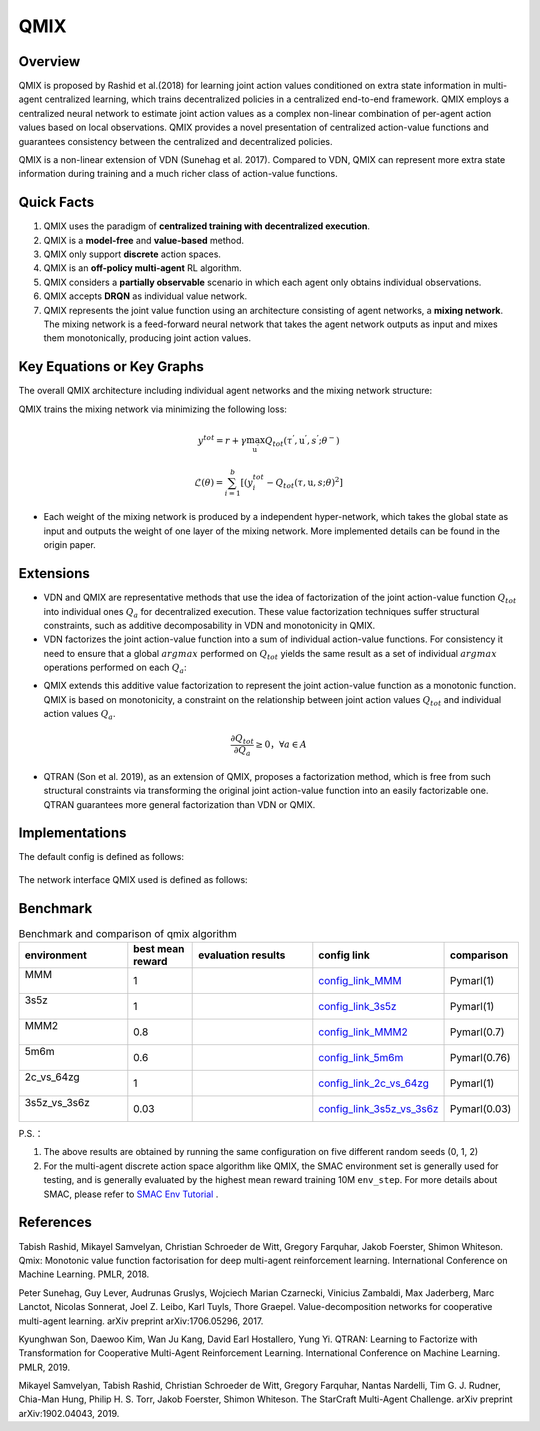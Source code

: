 QMIX
^^^^^^^

Overview
---------
QMIX is proposed by Rashid et al.(2018) for learning joint action values conditioned on extra state information in multi-agent centralized learning, which trains decentralized policies in a centralized end-to-end framework. QMIX employs a centralized neural network to estimate joint action values as a complex non-linear combination of per-agent action values based on local observations. QMIX provides a novel presentation of centralized action-value functions and guarantees consistency between the centralized and decentralized policies.

QMIX is a non-linear extension of VDN (Sunehag et al. 2017). Compared to VDN, QMIX can represent more extra state information during training and a much richer class of action-value functions.

Quick Facts
-------------
1. QMIX uses the paradigm of **centralized training with decentralized execution**.

2. QMIX is a **model-free** and **value-based** method.

3. QMIX only support **discrete** action spaces.

4. QMIX is an **off-policy multi-agent** RL algorithm.

5. QMIX considers a **partially observable** scenario in which each agent only obtains individual observations.

6. QMIX accepts **DRQN** as individual value network.

7. QMIX represents the joint value function using an architecture consisting of agent networks, a **mixing network**. The mixing network is a feed-forward neural network that takes the agent network outputs as input and mixes them monotonically, producing joint action values.

Key Equations or Key Graphs
---------------------------
The overall QMIX architecture including individual agent networks and the mixing network structure:

.. image:: images/marl/qmix.png

QMIX trains the mixing network via minimizing the following loss:

.. math::
   y^{tot} = r + \gamma \max_{\textbf{u}^{’}}Q_{tot}(\tau^{'}, \textbf{u}^{'}, s^{'}; \theta^{-})

.. math::
   \mathcal{L}(\theta) = \sum_{i=1}^{b} [(y_{i}^{tot} - Q_{tot}(\tau, \textbf{u}, s; \theta)^{2}]

- Each weight of the mixing network is produced by a independent hyper-network, which takes the global state as input and outputs the weight of one layer of the mixing network. More implemented details can be found in the origin paper.

Extensions
-----------
- VDN and QMIX are representative methods that use the idea of factorization of the joint action-value function :math:`Q_{tot}` into individual ones :math:`Q_a` for decentralized execution. These value factorization techniques suffer structural constraints, such as additive decomposability in VDN and monotonicity in QMIX.

- VDN factorizes the joint action-value function into a sum of individual action-value functions. For consistency it need to ensure that a global :math:`argmax` performed on :math:`Q_{tot}` yields the same result as a set of individual :math:`argmax` operations performed on each :math:`Q_a`:

.. math::
  :label: narray

  \mathop{\arg\max}_{\textbf{u}}Q_{tot} 
  (\tau, 
  \textbf{u}) = \begin{pmatrix}
  \mathop{\arg\max}_{u^{1}}Q_{1}(\tau^{1},u^{1}) 
  \\
  \vdots\\
  \mathop{\arg\max}_{u^{n}}Q_{1}(\tau^{n},u^{n}) 
  \end{pmatrix}


- QMIX extends this additive value factorization to represent the joint action-value function as a monotonic function. QMIX is based on monotonicity, a constraint on the relationship between joint action values :math:`Q_{tot}` and individual action values :math:`Q_a`. 

.. math::
   \frac{\partial Q_{tot}}{\partial Q_{a}} \geq 0， \forall a \in A

   
- QTRAN (Son et al. 2019), as an extension of QMIX, proposes a factorization method, which is free from such structural constraints via transforming the original joint action-value function into an easily factorizable one. QTRAN guarantees more general factorization than VDN or QMIX.

Implementations
----------------
The default config is defined as follows:

    .. autoclass:: ding.policy.qmix.QMIXPolicy
        :noindex:

The network interface QMIX used is defined as follows:

    .. autoclass:: ding.model.template.QMix
        :members: forward
        :noindex:


Benchmark
-----------


..
    +---------------------+-----------------------------------------------------+----------------------------------+
    | SMAC Map            | evaluation results                                  | config link                      ｜
    +=====================+=====================================================+==================================+
    |                     |                                                     |`config_link_MMM <https://        |
    |                     |                                                     |github.com/opendilab/             |
    |                     |                                                     | DI-engine/tree/main/dizoo/       |
    |MMM                  |.. image:: images/benchmark/QMIX_MMM.png             |smac/config/smac_MMM_qmix         |
    |                     |                                                     |_config.py>`_                     |
    |                     |                                                     |                                  |
    +---------------------+-----------------------------------------------------+----------------------------------+
    |                     |                                                     |`config_link_3s5z <https://       |
    |                     |                                                     |github.com/opendilab/             |
    |3s5z                 |.. image:: images/benchmark/QMIX_3s5z.png            | DI-engine/tree/main/dizoo/       |
    |                     |                                                     |smac/config/smac_3s5z_qmix        |
    |                     |                                                     |_config.py>`_                     |
    +---------------------+-----------------------------------------------------+----------------------------------+
    |                     |                                                     |`config_link_MMM2 <https://       |
    |                     |                                                     |github.com/opendilab/             |
    |MMM2                 |.. image:: images/benchmark/QMIX_MMM2.png            | DI-engine/tree/main/dizoo/       |
    |                     |                                                     |smac/config/smac_MMM2_qmix        |
    |                     |                                                     |_config.py>`_                     |
    +---------------------+-----------------------------------------------------+----------------------------------+
    |                     |                                                     |`config_link_5m6m <https://       |
    |                     |                                                     |github.com/opendilab/             |
    |5m6m                 |.. image:: images/benchmark/QMIX_5m6m.png            | DI-engine/tree/main/dizoo/       |
    |                     |                                                     |smac/config/smac_5m6m_qmix        |
    |                     |                                                     |_config.py>`_                     |
    +---------------------+-----------------------------------------------------+----------------------------------+
    |                     |                                                     |`config_link_2c64zg <https://     |
    |                     |                                                     |github.com/opendilab/             |
    |2c_vs_64zg           |.. image:: images/benchmark/QMIX_2c_vs_64zg.png      | DI-engine/tree/main/dizoo/       |
    |                     |                                                     |smac/config/smac_2c64zg_qmix      |
    |                     |                                                     |_config.py>`_                     |
    +---------------------+-----------------------------------------------------+----------------------------------+
    |                     |                                                     |`config_link_3s5z3s6z <https://   |
    |                     |                                                     |github.com/opendilab/             |
    |3s5z_vs_3s6z         |.. image:: images/benchmark/QMIX_3s5z_vs_3s6z.png    | DI-engine/tree/main/dizoo/       |
    |                     |                                                     |smac/config/smac_3s5z3s6z_qmix    |
    |                     |                                                     |_config.py>`_                     |
    +---------------------+-----------------------------------------------------+----------------------------------+



.. list-table:: Benchmark and comparison of qmix algorithm
   :widths: 25 15 30 15 15
   :header-rows: 1

   * - environment
     - best mean reward
     - evaluation results
     - config link
     - comparison
   * - | MMM
       |
     - 1
     - .. image:: images/benchmark/QMIX_MMM.png
     - `config_link_MMM <https://github.com/opendilab/DI-engine/tree/main/dizoo/smac/config/smac_MMM_qmix_config.py>`_
     - | Pymarl(1)
   * - | 3s5z
       |
     - 1
     - .. image:: images/benchmark/QMIX_3s5z.png
     - `config_link_3s5z <https://github.com/opendilab/DI-engine/tree/main/dizoo/smac/config/smac_3s5z_qmix_config.py>`_
     - | Pymarl(1)
   * - | MMM2
       |
     - 0.8
     - .. image:: images/benchmark/QMIX_MMM2.png
     - `config_link_MMM2 <https://github.com/opendilab/DI-engine/tree/main/dizoo/smac/config/smac_MMM2_qmix_config.py>`_
     - | Pymarl(0.7)
   * - | 5m6m
       |
     - 0.6
     - .. image:: images/benchmark/QMIX_5m6m.png
     - `config_link_5m6m <https://github.com/opendilab/DI-engine/tree/main/dizoo/smac/config/smac_5m6m_qmix_config.py>`_
     - | Pymarl(0.76)
   * - | 2c_vs_64zg
       |
     - 1
     - .. image:: images/benchmark/QMIX_2c_vs_64zg.png
     - `config_link_2c_vs_64zg <https://github.com/opendilab/DI-engine/tree/main/dizoo/smac/config/smac_2c64zg_qmix_config.py>`_
     - | Pymarl(1)
   * - | 3s5z_vs_3s6z
       |
     - 0.03
     - .. image:: images/benchmark/QMIX_3s5z_vs_3s6z.png
     - `config_link_3s5z_vs_3s6z <https://github.com/opendilab/DI-engine/tree/main/dizoo/smac/config/smac_3s5z3s6z_qmix_config.py>`_
     - | Pymarl(0.03)


P.S.：


1. The above results are obtained by running the same configuration on five different random seeds (0, 1, 2)

2. For the multi-agent discrete action space algorithm like QMIX, the SMAC environment set is generally used for testing,
   and is generally evaluated by the highest mean reward training 10M ``env_step``.
   For more details about SMAC, please refer to `SMAC Env Tutorial <../env_tutorial/smac_zh.html>`_ .



References
----------------
Tabish Rashid, Mikayel Samvelyan, Christian Schroeder de Witt, Gregory Farquhar, Jakob Foerster, Shimon Whiteson. Qmix: Monotonic value function factorisation for deep multi-agent reinforcement learning. International Conference on Machine Learning. PMLR, 2018.

Peter Sunehag, Guy Lever, Audrunas Gruslys, Wojciech Marian Czarnecki, Vinicius Zambaldi, Max Jaderberg, Marc Lanctot, Nicolas Sonnerat, Joel Z. Leibo, Karl Tuyls, Thore Graepel. Value-decomposition networks for cooperative multi-agent learning. arXiv preprint arXiv:1706.05296, 2017.

Kyunghwan Son, Daewoo Kim, Wan Ju Kang, David Earl Hostallero, Yung Yi. QTRAN: Learning to Factorize with Transformation for Cooperative Multi-Agent Reinforcement Learning. International Conference on Machine Learning. PMLR, 2019. 

Mikayel Samvelyan, Tabish Rashid, Christian Schroeder de Witt, Gregory Farquhar, Nantas Nardelli, Tim G. J. Rudner, Chia-Man Hung, Philip H. S. Torr, Jakob Foerster, Shimon Whiteson. The StarCraft Multi-Agent Challenge. arXiv preprint arXiv:1902.04043, 2019.




